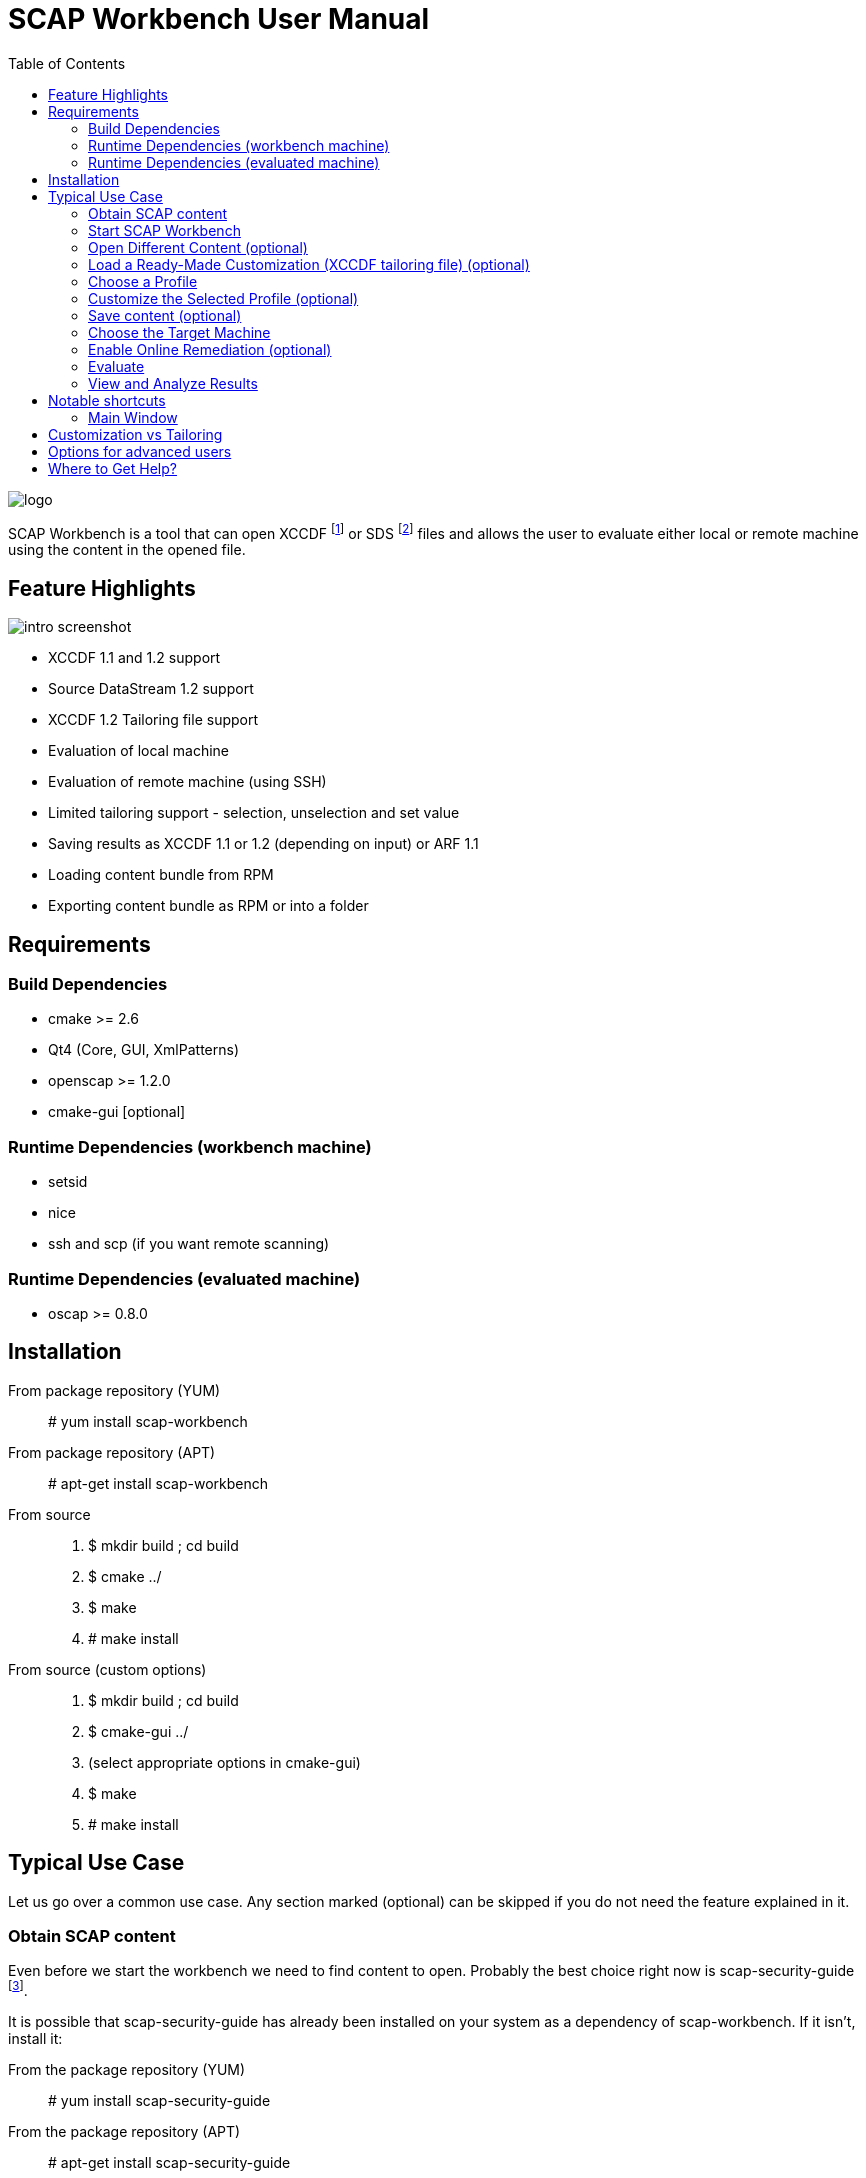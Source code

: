 = SCAP Workbench User Manual
:imagesdir: ./user_manual
:toc:

image::logo.svg[align="center"]

SCAP Workbench is a tool that can open XCCDF footnote:[The Extensible
Configuration Checklist Description Format] or SDS footnote:[Source
DataStream] files and allows the user to evaluate either local or remote
machine using the content in the opened file.

== Feature Highlights

image::intro_screenshot.png[align="center"]

 * XCCDF 1.1 and 1.2 support
 * Source DataStream 1.2 support
 * XCCDF 1.2 Tailoring file support
 * Evaluation of local machine
 * Evaluation of remote machine (using SSH)
 * Limited tailoring support - selection, unselection and set value
 * Saving results as XCCDF 1.1 or 1.2 (depending on input) or ARF 1.1
 * Loading content bundle from RPM
 * Exporting content bundle as RPM or into a folder

== Requirements

=== Build Dependencies

 * cmake >= 2.6
 * Qt4 (Core, GUI, XmlPatterns)
 * openscap >= 1.2.0
 * cmake-gui [optional]

=== Runtime Dependencies (workbench machine)

* setsid
* nice
* ssh and scp (if you want remote scanning)

=== Runtime Dependencies (evaluated machine)

* oscap >= 0.8.0

== Installation

From package repository (YUM):: # yum install scap-workbench
From package repository (APT):: # apt-get install scap-workbench
From source::
 . $ mkdir build ; cd build
 . $ cmake ../
 . $ make
 . # make install

From source (custom options)::
 . $ mkdir build ; cd build
 . $ cmake-gui ../
 . (select appropriate options in cmake-gui)
 . $ make
 . # make install

== Typical Use Case

Let us go over a common use case. Any section marked (optional) can be skipped
if you do not need the feature explained in it.

=== Obtain SCAP content

Even before we start the workbench we need to find content to open. Probably
the best choice right now is scap-security-guide
footnote:[https://fedorahosted.org/scap-security-guide/].

It is possible that scap-security-guide has already been installed on your
system as a dependency of scap-workbench. If it isn't, install it:

From the package repository (YUM):: # yum install scap-security-guide
From the package repository (APT):: # apt-get install scap-security-guide
From upstream source (for advanced users or content developers)::
 . $ git clone https://git.fedorahosted.org/git/scap-security-guide.git ; cd scap-security-guide
 . $ make

==== Alternative SCAP content (optional)
[[alternative-contents]]
 * http://usgcb.nist.gov/usgcb/rhel_content.html[USGCB for RHEL5] - XCCDF and OVAL, only suitable for RHEL5.
 * https://fedorahosted.org/sce-community-content/[SCE Community Content] - Uses SCE, only suitable for Fedora.

=== Start SCAP Workbench

After installation a new application entry for SCAP Workbench should appear
in your desktop environments application menu.

[[img-starting-scap-workbench]]
.SCAP Workbench application entry in GNOME 3
image::starting_scap_workbench.png[align="center"]

In case you cannot find any SCAP Workbench application icon / entry to click,
press Alt+F2 to bring up the run command dialog (works in Gnome 3 and KDE 4),
type 'scap-workbench' and confirm.

SCAP Workbench should start and if you installed scap-security-guide from
your package repository, workbench will immediately open a dialog letting you
choose which SSG variant you want to open.

[[img-ssg-integration]]
.SSG integration dialog
image::ssg_integration.png[align="center"]

For the remainder of this guide let us assume that you chose Fedora. All the
instructions are similar on other variants.

[[img-default-content-opened]]
.Fedora SSG content opened in workbench
image::default_content_opened.png[align="center"]

=== Open Different Content (optional)

Clicking Open Other content in the SSG integration dialog or choosing the *Open Other content*
action from the File menu (top of the main window) will enable
you to change opened content. Keep in mind that workbench only supports opening
XCCDF, Source DataStream, SCAP RPM files or their bzip2 variants. Everything else will
result in an error dialog being shown.

If your content provider ships both XCCDF and Source DataStream files you are
better off using Source DataStream. Especially if you want to perform remote
scans where workbench only supports datastreams so far.

SCAP RPM will usually contain a tailoring file, as well as input file in the form of XCCDF
or Source DataStream.

****
Only one content file can be opened by a single SCAP Workbench instance.
Opening a different content file will *DESTROY* all your customization changes
and you will also *LOSE* profile selection.

The one content file however can contain multiple checklists if it is a datastream.
Changing the checklist will *CHANGE* profile selection and *MAY* make your customization
unusable / not applicable to the newly selected checklist.

As a general rule, make sure you have the right file and right checklist
selected before proceeding to customization and/or profile selection.
****

To prevent workbench from opening default content when it starts you can either
uninstall the content or pass a different path via command line.

 scap-workbench PATH_TO_SCAP_CONTENT

See <<alternative-contents, alternative contents>> for more content choices.

****
If you pass a path that is invalid or points to a file that is not valid XCCDF or SDS,
workbench will show an error dialog and open default content automatically.
****

=== Load a Ready-Made Customization (XCCDF tailoring file) (optional)

In case you have prepared or were given a tailoring file for your specific evaluation
use-case, you can load by clicking on the *Customization* combobox and selecting
the *(open customization file...)* option. This will bring up a file open dialog where
you can select your customization file (XCCDF tailoring file).

****
Loading a customization file will *DESTROY* all your customization changes that you
have done either by customizing profiles or loaded from another customization file.
****

****
Only XCCDF 1.2 supports tailoring officially. The OpenSCAP project has an extension
that allows tailoring files to be used with XCCDF 1.1 so SCAP Workbench supports
that as well. The details are out of scope of this document but keep in mind that
tailoring of an XCCDF 1.1 file might not work with scanners other than openscap.
****

[[img-opening-tailoring-file]]
.Opening a tailoring file
image::opening_tailoring_file.png[align="center"]

=== Choose a Profile

****
XCCDF profiles are in essence configurations of the content for a particular
evaluation scenario. XCCDF profiles decide which rules are selected and which
values they use - e.g.: one profile may enforce password length to be at least 10
characters, a different one may be more lenient and enforce password length of
at least 6 characters.

For more details refer to the
http://scap.nist.gov/specifications/xccdf/index.html[XCCDF specification].
****

****
This section mentions *(default)* profile a lot. The word 'default' is not
a very fortunate choice considering what the profile does. This profile is
empty, it has no select or refine-value elements.

Whenever we talk about this special profile we use '(default)' with braces
to avoid confusion. As a contrast, 'default profile' means the profile
selected by default.
****

All SCAP content has at least one profile - the *(default)* profile
which is an empty profile that does not change selection of any rules and
does not affect values passed to any of the checks. Only rules with the
selection attribute equal to "true" and all their ancestor xccdf:Group selection
attribute also being "true" are evaluated in a *(default)* profile.

It depends on the content, but the *(default)* profile is unlikely to be
the choice you want. SCAP Workbench will only choose it implicitly if there
are no other profiles. The first profile that is not the *(default)* profile
will be chosen.

Use the *Profile* combobox to change which profile will be used for subsequent
evaluation. When SCAP Workbench is not evaluating, it previews selected rules
of the current profile. This list will refresh every time you customize a profile
or select a different one.

=== Customize the Selected Profile (optional)

After you have selected the profile suitable for your desired evaluation, you
still may want to make slight alterations to it. Most commonly, it would be
unselecting that one undesirable rule that makes no sense on this particular
machine.

Make sure your desired profile is selected and click *Customize*.

In case the *Customize* action will create a new profile you will be presented
with a dialog that lets you choose an ID for that new profile. Choose the ID
wisely, you may need it later.

[[img-customizing-ssg-profile]]
.Customizing scap-security-guide's "common" profile
image::customizing_ssg_profile.png[align="center"]

A new modal window will be shown, you cannot interact with the rest of the
application until you either confirm or discard your customization changes.

In the example case, we do not care about minimum and maximum age for passwords
and do not want the rules failing for our configuration. Let us expand the
tree until we find the offending rules and unselect them both.

[[img-tailoring-dialog-opened]]
.Unselecting minimum and maximum password age rules
image::tailoring_dialog_opened.png[align="center"]

****
This customization dialog supports undo/redo. If you accidentally make changes
you want to undo, press CTRL+Z or click the *Undo* button.

The entire undo history can be shown by clicking on the Undo History button.

Keep in mind that the undo history gets lost when you confirm or discard
customization changes and the window is closed.
****

[[img-tailoring-undo-history]]
.Example of Undo History
image::tailoring_undo_history.png[align="center"]

You can also change variables that will later be used for evaluation. See the
following example, where we set minimum password length to 14.

[[img-tailoring-set-value]]
.Set minimum password length to 14
image::tailoring_set_value.png[align="center"]

After desired customization changes are done, click *Confirm changes* to get back
to the previous GUI. To undo all of the changes to the profile, click
*Discard*. If you want to delete the profile from tailoring, click *Delete profile*.

All of these options will close the customization window.

=== Save content (optional)

==== Save just the customization file

Click *File -> Save Customization Only* and choose the destination file. Workbench
saves just the customization which you can use with the content you opened.

****
If XCCDF version of the content is lower than 1.2 footnote:[Tailoring is not officially
supported in XCCDF 1.1.x, the feature has been added in 1.2] workbench will create
a file that is not compliant to the official specification! OpenSCAP and SCAP Workbench
support tailoring in XCCDF 1.1.4 through an extension. Keep in mind that such content
will work in openscap powered tools but may not work in tools from other vendors!
****

==== Save all content into a directory

Select *File -> Save All* and choose *Into a directory*. After selecting the destination
directory SCAP Workbench exports both input content and a tailoring file there.

==== Save as RPM

Select *File -> Save All* and choose *As RPM*. A dialog will pop-up asking for details regarding
the RPM that will be generated. Choose the desired name of the package and leave the other
fields at their default settings and confirm the dialog.

Another dialog opens, this time asking for destination directory where SCAP Workbench
will create the RPM.

[[img-tailoring-dialog-opened]]
.Saving Fedora scap-security-guide content as RPM
image::save_as_rpm_dialog.png[align="center"]

****
The resulting RPM contains both the input content and the tailoring file. It will not contain
any evaluation result files (HTML report, ARF, XCCDF results).
****

****
Please note that the resulting RPM will not be signed! This means that it can be rejected
for deployment by system management tools like Spacewalk.

If you wish to sign the resulting RPM, make sure you have *rpm-sign* installed,
the */usr/bin/rpmsign* binary available and GPG as well as related rpmmacros setup.
footnote:[Please see http://fedoranews.org/tchung/gpg/ for a detailed write-up on how to sign RPMs]
Then execute:

$ rpm --addsign my-content-1.1.noarch.rpm

The resulting package is signed and ready to use, provided that your desired
system management tool accepts the key you used.
****

=== Choose the Target Machine

SCAP Workbench will scan *local machine* by default. However, you can also
scan remote machines using SSH.

To scan a remote machine, select *Remote Machine (over SSH)* in the *Target*
combobox. A pair of input boxes will appear. Input the desired username and
hostname and select the port. Username and hostname should be put into the
first editbox in the format commonly accepted by ssh - *username@hostname*.
Make sure the machine is reachable, the selected user can log in over SSH, and has
sufficient privileges to evaluate the machine.

****
The target machine must have the *oscap* tool of version 0.8.0 or greater
installed and in $PATH!

You can achieve that by installing *openscap-scanner* on the target machine.
If *openscap-scanner* is not available install *openscap-utils* instead.
****

****
Only a Source DataStream can be used to scan a remote machine. Plain XCCDF
files are not supported yet!
****

[[img-scanning-remote-machine]]
.Selecting a remote machine for scanning
image::scanning_remote_machine.png[align="center"]

=== Enable Online Remediation (optional)

****
Remediation is an automatic attempt to change configuration of the scanned
machine in a way that fixes a failed rule result. By fixing, we mean changing
configuration, ensuring that the rule would pass in the new configuration.

The success of automatic remediation greatly depends on content quality and
could result in broken machines if not used carefully!
****

The *Remediate* checkbox will do remediation as part of the evaluation
itself. After evaluation is done, *oscap* will go over failed rules and attempt
to remediate each of them.

The rules that were remediated will show up as *fixed* in the rule result list.

=== Evaluate

Everything is set up we can now start the evaluation. Click the *Scan*
button to proceed. If you selected a remote machine target, SSH may ask you
for a password at this point.

****
SCAP Workbench never processes your SSH password in any way. Instead an ssh
process is spawned which itself spawns the ssh-askpass program which asks
for the password.
****

If you selected to scan the local machine, workbench will show a dialog
that allows you to authenticate and scan the machine with superuser rights.
You can click *Cancel* if you wish to scan using your current permissions.

****
If pkexec is not available or no policykit agent is running, the privilege
escalation dialog is not shown and SCAP Workbench will scan using
your current permissions. If you need superuser permissions, you can start
SCAP Workbench using sudo or as root.

 $ sudo scap-workbench
****

The application now starts the *oscap* tool and waits for it to finish,
reporting partial results along the way in the rule result list. Keep in mind
that the tool cannot guess how long processing of any particular rule will
take. Only the number of rules that have been processed and the number that
remain are used to estimate progress. Please be patient and wait for
oscap to finish evaluation.

****
You can cancel the scan at any point by clicking the *Cancel* button. Canceling
will only give you partial results in the evaluation progress list, you cannot
get HTML report, XCCDF results or ARF if you cancel evaluation!
****

After you press the *Scan* button, all the previous options will be disabled
and greyed-out. You cannot change them until you press the *Clear* button
which will clear all results.

=== View and Analyze Results

After evaluation finishes, you should see three new buttons: *Clear*, *Save Results* and *Show Report*.

****
Pressing Clear will *permanently* destroy scan results! This action cannot
be undone.
****

Pressing *Show Report* will open the HTML report of the evaluation in your
internet browser.

****
SCAP Workbench will open the report in the default web browser set in your
desktop environment. Make sure you have a browser installed.

If nothing happens after pressing the button, check which browser is the default.
See *System Settings -> System Info -> Default Applications* in GNOME 3 or
*System Settings -> Default Applications* in KDE4.

In case you still cannot get SCAP Workbench to open a browser, save the
report as an HTML file on your hard drive and open it manually.
****

Your evaluation results can be saved in several formats:

HTML report:: Human readable and convenient, not suitable for machine processing.
Can be examined by any web browser.
XCCDF result:: Machine readable file with just the results, not suitable for
manual processing. Requires a special tool that can parse the format.
ARF:: Also called result datastream. Packs input content, asset information
and results into a single machine readable file, not suitable for manual processing.
Requires a special tool that can parse the format.

If you are unsure which format to choose for archiving results, *XCCDF Result*
is commonly supported and HTML reports can be generated from it with
the *oscap* tool.

****
The ARF file is the only format that contains everything the evaluation has generated.
On top of XCCDF results, it contains OVAL results, SCE results (if any),
asset identification data. If you want to keep all of the generated data, choose ARF
when archiving.

However, ARF files are not as well supported by SCAP toolchains as XCCDF result files are.
XCCDF result files can be generated from ARF files, this operation is called *ARF splitting*.
****

== Notable shortcuts

=== Main Window
Scan :: Alt + S
Clear after scanning :: Alt + C
Show report in browser:: Alt + S

== Customization vs Tailoring

The XCCDF specification calls the concept of profile customization *tailoring*.
While this word fits the concept it's generally misunderstood by users. That's why
workbench will often use words like *Customize* or *Customization file* to
describe tailoring. *XCCDF tailoring file* is still used for the file format itself.

If you are familiar with XCCDF specification keep in mind that customization is
the same thing as tailoring.

== Options for advanced users

Passing *--skip-valid* on the command line will disable all validation.
Both while opening the files and when scanning. This option is discouraged and
should only be used by content creators and/or people who really know what they
are doing.

== Where to Get Help?

You ask for help with the application using

 * #openscap channel on irc.freenode.net
 * https://www.redhat.com/mailman/listinfo/open-scap-list[openscap mailing list]

In case you have found a bug, do not hesitate to https://fedorahosted.org/scap-workbench/newticket[submit it]
(requires a Fedora FAS account). Make sure you provide as many details as possible,
including your distribution, architecture, OpenSCAP, SCAP Workbench and Qt versions
and any output scap-workbench writes to stderr.
